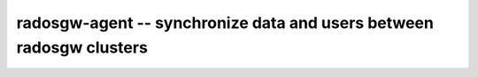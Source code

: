 ====================================================================
radosgw-agent -- synchronize data and users between radosgw clusters
====================================================================
